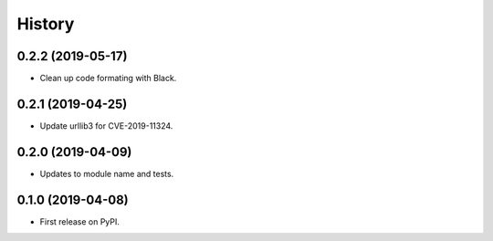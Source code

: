 =======
History
=======

0.2.2 (2019-05-17)
------------------

* Clean up code formating with Black.

0.2.1 (2019-04-25)
------------------

* Update urllib3 for CVE-2019-11324.

0.2.0 (2019-04-09)
------------------

* Updates to module name and tests.

0.1.0 (2019-04-08)
------------------

* First release on PyPI.
